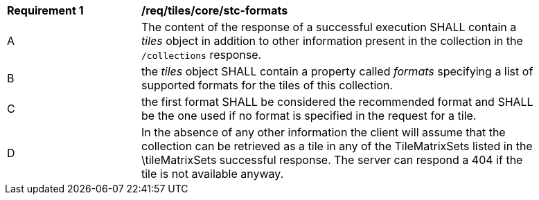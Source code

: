 [[req_tiles_core_stc-formats.adoc]]
[width="90%",cols="2,6a"]
|===
^|*Requirement {counter:req-id}* |*/req/tiles/core/stc-formats*
^|A |The content of the response of a successful execution SHALL contain a _tiles_ object in addition to other information present in the collection in the `/collections` response.
^|B |the _tiles_ object SHALL contain a property called _formats_ specifying a list of supported formats for the tiles of this collection.
^|C |the first format SHALL be considered the recommended format and SHALL be the one used if no format is specified in the request for a tile.
^|D |In the absence of any other information the client will assume that the collection can be retrieved as a tile in any of the TileMatrixSets listed in the \tileMatrixSets successful response. The server can respond a 404 if the tile is not available anyway.
|===
